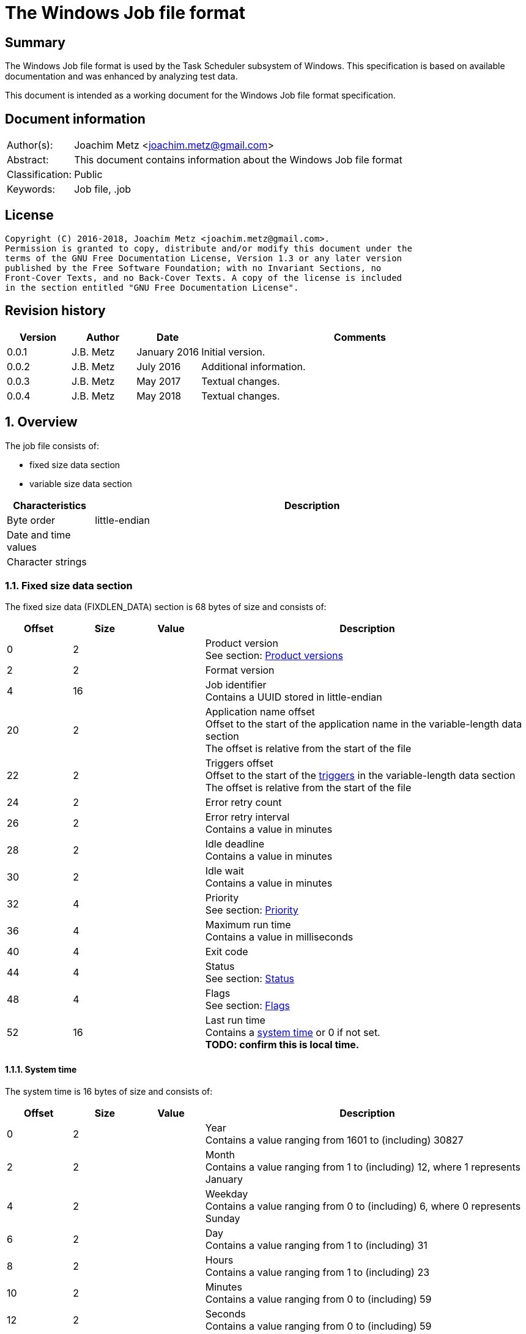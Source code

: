 = The Windows Job file format

:toc:
:toclevels: 4

:numbered!:
[abstract]
== Summary
The Windows Job file format is used by the Task Scheduler subsystem of
Windows. This specification is based on available documentation and was
enhanced by analyzing test data.

This document is intended as a working document for the Windows Job file
format specification.

[preface]
== Document information
[cols="1,5"]
|===
| Author(s): | Joachim Metz <joachim.metz@gmail.com>
| Abstract: | This document contains information about the Windows Job file format
| Classification: | Public
| Keywords: | Job file, .job
|===

[preface]
== License
....
Copyright (C) 2016-2018, Joachim Metz <joachim.metz@gmail.com>.
Permission is granted to copy, distribute and/or modify this document under the
terms of the GNU Free Documentation License, Version 1.3 or any later version
published by the Free Software Foundation; with no Invariant Sections, no
Front-Cover Texts, and no Back-Cover Texts. A copy of the license is included
in the section entitled "GNU Free Documentation License".
....

[preface]
== Revision history
[cols="1,1,1,5",options="header"]
|===
| Version | Author | Date | Comments
| 0.0.1 | J.B. Metz | January 2016 | Initial version.
| 0.0.2 | J.B. Metz | July 2016 | Additional information.
| 0.0.3 | J.B. Metz | May 2017 | Textual changes.
| 0.0.4 | J.B. Metz | May 2018 | Textual changes.
|===

:numbered:
== Overview
The job file consists of:

* fixed size data section
* variable size data section

[cols="1,5",options="header"]
|===
| Characteristics | Description
| Byte order | little-endian
| Date and time values |
| Character strings |
|===

=== Fixed size data section
The fixed size data (FIXDLEN_DATA) section is 68 bytes of size and consists of:

[cols="1,1,1,5",options="header"]
|===
| Offset | Size | Value | Description
| 0 | 2 | | Product version +
See section: <<product_versions,Product versions>>
| 2 | 2 | | Format version
| 4 | 16 | | Job identifier +
Contains a UUID stored in little-endian
| 20 | 2 | | Application name offset +
Offset to the start of the application name in the variable-length data section +
The offset is relative from the start of the file
| 22 | 2 | | Triggers offset +
Offset to the start of the <<variable_length_triggers,triggers>> in the variable-length data section +
The offset is relative from the start of the file
| 24 | 2 | | Error retry count
| 26 | 2 | | Error retry interval +
Contains a value in minutes
| 28 | 2 | | Idle deadline +
Contains a value in minutes
| 30 | 2 | | Idle wait +
Contains a value in minutes
| 32 | 4 | | Priority +
See section: <<priority,Priority>>
| 36 | 4 | | Maximum run time +
Contains a value in milliseconds
| 40 | 4 | | Exit code
| 44 | 4 | | Status +
See section: <<status,Status>>
| 48 | 4 | | Flags +
See section: <<flags,Flags>>
| 52 | 16 | | Last run time +
Contains a <<system_time,system time>> or 0 if not set. +
[yellow-background]*TODO: confirm this is local time.*
|===

==== [[system_time]]System time
The system time is 16 bytes of size and consists of:

[cols="1,1,1,5",options="header"]
|===
| Offset | Size | Value | Description
| 0 | 2 | | Year +
Contains a value ranging from 1601 to (including) 30827
| 2 | 2 | | Month +
Contains a value ranging from 1 to (including) 12, where 1 represents January
| 4 | 2 | | Weekday +
Contains a value ranging from 0 to (including) 6, where 0 represents Sunday
| 6 | 2 | | Day +
Contains a value ranging from 1 to (including) 31
| 8 | 2 | | Hours +
Contains a value ranging from 1 to (including) 23
| 10 | 2 | | Minutes +
Contains a value ranging from 0 to (including) 59
| 12 | 2 | | Seconds +
Contains a value ranging from 0 to (including) 59
| 14 | 2 | | Milliseconds +
Contains a value ranging from 0 to (including) 999
|===

==== [[product_versions]]Product versions

[cols="1,1,5",options="header"]
|===
| Value | Identifier | Description
| 0x0400 | | Windows NT 4.0
| 0x0500 | | Windows 2000
| 0x0501 | | Windows XP
| 0x0600 | | Windows Vista
| 0x0601 | | Windows 7
| 0x0602 | | Windows 8
| 0x0603 | | Windows 8.1
| 0x0a00 | | Windows 10
|===

[NOTE]
The values above are those defined by MS-TSCH, they are known to be an
approximation to the actual Windows product version, and should be considered
more of a Window API (WINAPI) compatibility version.

==== [[priority]]Priority

[cols="1,1,5",options="header"]
|===
| Value | Identifier | Description
| 0x00000020 | NORMAL_PRIORITY_CLASS | Normal priority class; no special scheduling requirements.
| 0x00000040 | HIGH_PRIORITY_CLASS | High priority class; preempt the threads of normal or idle priority class processes
| 0x00000080 | IDLE_PRIORITY_CLASS | Idle priority class; run only when the machine is idle.
| 0x00000100 | REALTIME_PRIORITY_CLASS | Real-time priority class; preempt the threads of all other processes, including operating system processes performing important tasks.
|===

==== [[status]]Status

[cols="1,1,5",options="header"]
|===
| 0x00041300 | SCHED_S_TASK_READY | Task is not running but is scheduled to run at some time in the future.
| 0x00041301 | SCHED_S_TASK_RUNNING | Task is currently running.
| 0x00041305 | SCHED_S_TASK_NOT_SCHEDULED | The task is not running and has no valid triggers.
|===

==== [[flags]]Flags

[cols="1,1,5",options="header"]
|===
| Value | Identifier | Description
| 0x00000001 | TASK_FLAG_INTERACTIVE | The task can interact with the logged-on user
| 0x00000002 | TASK_FLAG_DELETE_WHEN_DONE | The task can be deleted when there are no more scheduled run times
| 0x00000004 | TASK_FLAG_DISABLED | The task is disabled
| | |
| 0x00000010 | TASK_FLAG_START_ONLY_IF_IDLE | The task begins only if the computer is not in use at the scheduled time
| 0x00000020 | TASK_FLAG_KILL_ON_IDLE_END | The task can be terminated if the computer makes an idle to non-idle transition while the task is running
| 0x00000040 | TASK_FLAG_DONT_START_IF_ON_BATTERIES | The task cannot start if its target computer is running on battery power
| 0x00000080 | TASK_FLAG_KILL_IF_GOING_ON_BATTERIES | The task can end, and the associated application quit if the task's target computer switches to battery power
| 0x00000100 | TASK_FLAG_RUN_ONLY_IF_DOCKED | [yellow-background]*Unused*
| 0x00000200 | TASK_FLAG_HIDDEN | The task is hidden
| 0x00000400 | TASK_FLAG_RUN_IF_CONNECTED_TO_INTERNET | [yellow-background]*Unused*
| 0x00000800 | TASK_FLAG_RESTART_ON_IDLE_RESUME | The task can start again if the computer makes a non-idle to idle transition before all the task's triggers elapse
| 0x00001000 | TASK_FLAG_SYSTEM_REQUIRED | The task can cause the system to resume, or awaken if the system is sleeping
| 0x00002000 | TASK_FLAG_RUN_ONLY_IF_LOGGED_ON | The task can only run if the user specified in the task is logged on interactively
| | |
| [yellow-background]*0x00800000* | | [yellow-background]*Unknown*
| | |
| [yellow-background]*0x01000000* | TASK_APPLICATION_NAME | The task has an application name defined
|===

=== Variable-length data section
The variable-length data section is variable of size and consists of:

[cols="1,1,1,5",options="header"]
|===
| Offset | Size | Value | Description
| 0 | 2 | | Running instance count
| 2 | ... | | Application name +
Contains a <<variable_length_unicode_string,Variable-length Unicode string>>
| ... | ... | | Parameters +
Contains a <<variable_length_unicode_string,Variable-length Unicode string>>
| ... | ... | | Working Directory +
Contains a <<variable_length_unicode_string,Variable-length Unicode string>>
| ... | ... | | Author +
Contains a <<variable_length_unicode_string,Variable-length Unicode string>>
| ... | ... | | Comment +
Contains a <<variable_length_unicode_string,Variable-length Unicode string>>
| ... | ... | | User Data +
Contains a <<variable_length_user_data,User data>>
| ... | ... | | Reserved Data +
Contains a <<variable_length_reserved_data,Reserved data>>
| ... | ... | | Triggers +
See section: <<variable_length_triggers,Triggers>>
4+| _Optional_
| ... | ... | | Job Signature
|===

==== [[variable_length_unicode_string]]Variable-length Unicode string
The variable-length Unicode string is variable of size and consists of:

[cols="1,1,1,5",options="header"]
|===
| Offset | Size | Value | Description
| 0 | 2 | | String size +
Contains the number of characters including the end-of-string character
| 2 | ... | | String +
Contains a UTF-16 little-endian formatted string with end-of-string character
|===

==== [[variable_length_user_data]]User data
The user data is variable of size and consists of:

[cols="1,1,1,5",options="header"]
|===
| Offset | Size | Value | Description
| 0 | 2 | | Data size +
Contains the number of bytes or 0 if not set
| 2 | ... | | Data
|===

==== [[variable_length_reserved_data]]Reserved data
The reserved data (TASKRESERVED1) is 2 or 10 bytes of size and consists of:

[cols="1,1,1,5",options="header"]
|===
| Offset | Size | Value | Description
| 0 | 2 | 0 or 8 | Data size +
Contains the number of bytes or 0 if not set
| 2 | 4 | | Start error +
Contains the HRESULT error from the most recent attempt to start the task.
| 6 | 4 | | Task flags +
According to `[MSDN]` the task flags are not used.
|===

==== [[variable_length_triggers]]Triggers
The triggers are variable of size and consist of:

[cols="1,1,1,5",options="header"]
|===
| Offset | Size | Value | Description
| 0 | 2 | | Number of triggers
| 2 | ... | | Array of triggers +
See section: <<variable_length_trigger,Trigger>
|===

===== [[variable_length_trigger]]Trigger
The trigger is 48 bytes of size and consists of:

[cols="1,1,1,5",options="header"]
|===
| Offset | Size | Value | Description
| 0 | 2 | 48 | Trigger size +
Contains the number of bytes
| 2 | 2 | 0 | [yellow-background]*Unknown (reserved)*
4+| _Start date_
| 4 | 2 | | Start year +
Contains a value in the range of 1601 to 30827
| 6 | 2 | | Start month +
Contains a value in the range of 1 to 12
| 8 | 2 | | Start day of month +
Contains a value in the range of 1 to 31
4+| _End date_
| 10 | 2 | | End year +
Contains a value in the range of 1601 to 30827
| 12 | 2 | | End month +
Contains a value in the range of 1 to 12
| 14 | 2 | | End day of month +
Contains a value in the range of 1 to 31
4+| _Start time_
| 16 | 2 | | Start hours +
Contains a value in range 0 to 23
| 18 | 2 | | Start minutes +
Contains a value in range 0 to 59
4+|
| 20 | 4 | | Duration in minutes
| 24 | 4 | | Interval in minutes
| 28 | 4 | | Trigger flags +
See section: <<variable_length_trigger_flags,Trigger flags>>
| 32 | 4 | | Trigger type +
See section: <<variable_length_trigger_types,Trigger types>>
| 36 | 3 x 2 | | Trigger specific values
| 42 | 2 | 0 | [yellow-background]*Unknown (padding)*
| 44 | 2 x 2 | 0 | [yellow-background]*Unknown (reserved)*
|===

==== [[variable_length_trigger_flags]]Trigger flags

[cols="1,1,5",options="header"]
|===
| Value | Identifier | Description
| 0x00000001 | TASK_TRIGGER_FLAG_HAS_END_DATE | Set if the task can stop at some point in time.
| 0x00000002 | TASK_TRIGGER_FLAG_KILL_AT_DURATION_END | Set if the task can be stopped at the end of the repetition period.
| 0x00000004 | TASK_TRIGGER_FLAG_DISABLED | Set if the trigger is disabled
|===

==== [[variable_length_trigger_types]]Trigger types

[cols="1,1,5",options="header"]
|===
| Value | Identifier | Description
| 0x00000000 | ONCE | Not used according `[MSDN]`
| 0x00000001 | DAILY | Daily
| 0x00000002 | WEEKLY | Day of the week
| 0x00000003 | MONTHLYDATE | Day of the month
| 0x00000004 | MONTHLYDOW | Monthly day of week
| 0x00000005 | EVENT_ON_IDLE | Not used according `[MSDN]`
| 0x00000006 | EVENT_AT_SYSTEMSTART | Not used according `[MSDN]`
| 0x00000007 | EVENT_AT_LOGON | Not used according `[MSDN]`
|===

[yellow-background]*TODO: describe trigger data*
....
https://msdn.microsoft.com/en-us/library/cc248291.aspx
....

==== [[variable_length_job_signature]]Variable-length job signature
The variable-length job signature (JOB_SIGNATURE_HEADER) is 68 bytes of size and consists of:

[cols="1,1,1,5",options="header"]
|===
| Offset | Size | Value | Description
| 0 | 2 | 1 | Signature format version
| 2 | 2 | 1 | Minimum client version
| 4 | 64 | | Signature
|===

[yellow-background]*TODO: notes*
....
The signature is calculated as follows:
* The Security Identifier (SID) of the file owner, the uuidJob field of the
  FIXDLEN_DATA structure, and the null-terminated string value from Application
  Name in the variable-length data section is bytewise concatenated in a buffer.
* A 16-byte MD5 [RFC1321] hash of the buffer is calculated.
* A private key is obtained from the system to be used for the digital signature.
* The hash is signed using MD5, and the signed hash is placed in the 64 bytes
  after the JOB_SIGNATURE_HEADER.
....

:numbered!:
[appendix]
== References

`[MSDN]`

[cols="1,5",options="header"]
|===
| Title: | MS-TSCH: Task Scheduler Service Remoting Protocol
| URL: | https://msdn.microsoft.com/en-us/library/cc248263.aspx
|===

[cols="1,5",options="header"]
|===
| Title: | .JOB File Format
| URL: | https://msdn.microsoft.com/en-us/library/cc248285.aspx
|===

[appendix]
== GNU Free Documentation License
Version 1.3, 3 November 2008
Copyright © 2000, 2001, 2002, 2007, 2008 Free Software Foundation, Inc.
<http://fsf.org/>

Everyone is permitted to copy and distribute verbatim copies of this license
document, but changing it is not allowed.

=== 0. PREAMBLE
The purpose of this License is to make a manual, textbook, or other functional
and useful document "free" in the sense of freedom: to assure everyone the
effective freedom to copy and redistribute it, with or without modifying it,
either commercially or noncommercially. Secondarily, this License preserves for
the author and publisher a way to get credit for their work, while not being
considered responsible for modifications made by others.

This License is a kind of "copyleft", which means that derivative works of the
document must themselves be free in the same sense. It complements the GNU
General Public License, which is a copyleft license designed for free software.

We have designed this License in order to use it for manuals for free software,
because free software needs free documentation: a free program should come with
manuals providing the same freedoms that the software does. But this License is
not limited to software manuals; it can be used for any textual work,
regardless of subject matter or whether it is published as a printed book. We
recommend this License principally for works whose purpose is instruction or
reference.

=== 1. APPLICABILITY AND DEFINITIONS
This License applies to any manual or other work, in any medium, that contains
a notice placed by the copyright holder saying it can be distributed under the
terms of this License. Such a notice grants a world-wide, royalty-free license,
unlimited in duration, to use that work under the conditions stated herein. The
"Document", below, refers to any such manual or work. Any member of the public
is a licensee, and is addressed as "you". You accept the license if you copy,
modify or distribute the work in a way requiring permission under copyright law.

A "Modified Version" of the Document means any work containing the Document or
a portion of it, either copied verbatim, or with modifications and/or
translated into another language.

A "Secondary Section" is a named appendix or a front-matter section of the
Document that deals exclusively with the relationship of the publishers or
authors of the Document to the Document's overall subject (or to related
matters) and contains nothing that could fall directly within that overall
subject. (Thus, if the Document is in part a textbook of mathematics, a
Secondary Section may not explain any mathematics.) The relationship could be a
matter of historical connection with the subject or with related matters, or of
legal, commercial, philosophical, ethical or political position regarding them.

The "Invariant Sections" are certain Secondary Sections whose titles are
designated, as being those of Invariant Sections, in the notice that says that
the Document is released under this License. If a section does not fit the
above definition of Secondary then it is not allowed to be designated as
Invariant. The Document may contain zero Invariant Sections. If the Document
does not identify any Invariant Sections then there are none.

The "Cover Texts" are certain short passages of text that are listed, as
Front-Cover Texts or Back-Cover Texts, in the notice that says that the
Document is released under this License. A Front-Cover Text may be at most 5
words, and a Back-Cover Text may be at most 25 words.

A "Transparent" copy of the Document means a machine-readable copy, represented
in a format whose specification is available to the general public, that is
suitable for revising the document straightforwardly with generic text editors
or (for images composed of pixels) generic paint programs or (for drawings)
some widely available drawing editor, and that is suitable for input to text
formatters or for automatic translation to a variety of formats suitable for
input to text formatters. A copy made in an otherwise Transparent file format
whose markup, or absence of markup, has been arranged to thwart or discourage
subsequent modification by readers is not Transparent. An image format is not
Transparent if used for any substantial amount of text. A copy that is not
"Transparent" is called "Opaque".

Examples of suitable formats for Transparent copies include plain ASCII without
markup, Texinfo input format, LaTeX input format, SGML or XML using a publicly
available DTD, and standard-conforming simple HTML, PostScript or PDF designed
for human modification. Examples of transparent image formats include PNG, XCF
and JPG. Opaque formats include proprietary formats that can be read and edited
only by proprietary word processors, SGML or XML for which the DTD and/or
processing tools are not generally available, and the machine-generated HTML,
PostScript or PDF produced by some word processors for output purposes only.

The "Title Page" means, for a printed book, the title page itself, plus such
following pages as are needed to hold, legibly, the material this License
requires to appear in the title page. For works in formats which do not have
any title page as such, "Title Page" means the text near the most prominent
appearance of the work's title, preceding the beginning of the body of the text.

The "publisher" means any person or entity that distributes copies of the
Document to the public.

A section "Entitled XYZ" means a named subunit of the Document whose title
either is precisely XYZ or contains XYZ in parentheses following text that
translates XYZ in another language. (Here XYZ stands for a specific section
name mentioned below, such as "Acknowledgements", "Dedications",
"Endorsements", or "History".) To "Preserve the Title" of such a section when
you modify the Document means that it remains a section "Entitled XYZ"
according to this definition.

The Document may include Warranty Disclaimers next to the notice which states
that this License applies to the Document. These Warranty Disclaimers are
considered to be included by reference in this License, but only as regards
disclaiming warranties: any other implication that these Warranty Disclaimers
may have is void and has no effect on the meaning of this License.

=== 2. VERBATIM COPYING
You may copy and distribute the Document in any medium, either commercially or
noncommercially, provided that this License, the copyright notices, and the
license notice saying this License applies to the Document are reproduced in
all copies, and that you add no other conditions whatsoever to those of this
License. You may not use technical measures to obstruct or control the reading
or further copying of the copies you make or distribute. However, you may
accept compensation in exchange for copies. If you distribute a large enough
number of copies you must also follow the conditions in section 3.

You may also lend copies, under the same conditions stated above, and you may
publicly display copies.

=== 3. COPYING IN QUANTITY
If you publish printed copies (or copies in media that commonly have printed
covers) of the Document, numbering more than 100, and the Document's license
notice requires Cover Texts, you must enclose the copies in covers that carry,
clearly and legibly, all these Cover Texts: Front-Cover Texts on the front
cover, and Back-Cover Texts on the back cover. Both covers must also clearly
and legibly identify you as the publisher of these copies. The front cover must
present the full title with all words of the title equally prominent and
visible. You may add other material on the covers in addition. Copying with
changes limited to the covers, as long as they preserve the title of the
Document and satisfy these conditions, can be treated as verbatim copying in
other respects.

If the required texts for either cover are too voluminous to fit legibly, you
should put the first ones listed (as many as fit reasonably) on the actual
cover, and continue the rest onto adjacent pages.

If you publish or distribute Opaque copies of the Document numbering more than
100, you must either include a machine-readable Transparent copy along with
each Opaque copy, or state in or with each Opaque copy a computer-network
location from which the general network-using public has access to download
using public-standard network protocols a complete Transparent copy of the
Document, free of added material. If you use the latter option, you must take
reasonably prudent steps, when you begin distribution of Opaque copies in
quantity, to ensure that this Transparent copy will remain thus accessible at
the stated location until at least one year after the last time you distribute
an Opaque copy (directly or through your agents or retailers) of that edition
to the public.

It is requested, but not required, that you contact the authors of the Document
well before redistributing any large number of copies, to give them a chance to
provide you with an updated version of the Document.

=== 4. MODIFICATIONS
You may copy and distribute a Modified Version of the Document under the
conditions of sections 2 and 3 above, provided that you release the Modified
Version under precisely this License, with the Modified Version filling the
role of the Document, thus licensing distribution and modification of the
Modified Version to whoever possesses a copy of it. In addition, you must do
these things in the Modified Version:

A. Use in the Title Page (and on the covers, if any) a title distinct from that
of the Document, and from those of previous versions (which should, if there
were any, be listed in the History section of the Document). You may use the
same title as a previous version if the original publisher of that version
gives permission.

B. List on the Title Page, as authors, one or more persons or entities
responsible for authorship of the modifications in the Modified Version,
together with at least five of the principal authors of the Document (all of
its principal authors, if it has fewer than five), unless they release you from
this requirement.

C. State on the Title page the name of the publisher of the Modified Version,
as the publisher.

D. Preserve all the copyright notices of the Document.

E. Add an appropriate copyright notice for your modifications adjacent to the
other copyright notices.

F. Include, immediately after the copyright notices, a license notice giving
the public permission to use the Modified Version under the terms of this
License, in the form shown in the Addendum below.

G. Preserve in that license notice the full lists of Invariant Sections and
required Cover Texts given in the Document's license notice.

H. Include an unaltered copy of this License.

I. Preserve the section Entitled "History", Preserve its Title, and add to it
an item stating at least the title, year, new authors, and publisher of the
Modified Version as given on the Title Page. If there is no section Entitled
"History" in the Document, create one stating the title, year, authors, and
publisher of the Document as given on its Title Page, then add an item
describing the Modified Version as stated in the previous sentence.

J. Preserve the network location, if any, given in the Document for public
access to a Transparent copy of the Document, and likewise the network
locations given in the Document for previous versions it was based on. These
may be placed in the "History" section. You may omit a network location for a
work that was published at least four years before the Document itself, or if
the original publisher of the version it refers to gives permission.

K. For any section Entitled "Acknowledgements" or "Dedications", Preserve the
Title of the section, and preserve in the section all the substance and tone of
each of the contributor acknowledgements and/or dedications given therein.

L. Preserve all the Invariant Sections of the Document, unaltered in their text
and in their titles. Section numbers or the equivalent are not considered part
of the section titles.

M. Delete any section Entitled "Endorsements". Such a section may not be
included in the Modified Version.

N. Do not retitle any existing section to be Entitled "Endorsements" or to
conflict in title with any Invariant Section.

O. Preserve any Warranty Disclaimers.

If the Modified Version includes new front-matter sections or appendices that
qualify as Secondary Sections and contain no material copied from the Document,
you may at your option designate some or all of these sections as invariant. To
do this, add their titles to the list of Invariant Sections in the Modified
Version's license notice. These titles must be distinct from any other section
titles.

You may add a section Entitled "Endorsements", provided it contains nothing but
endorsements of your Modified Version by various parties—for example,
statements of peer review or that the text has been approved by an organization
as the authoritative definition of a standard.

You may add a passage of up to five words as a Front-Cover Text, and a passage
of up to 25 words as a Back-Cover Text, to the end of the list of Cover Texts
in the Modified Version. Only one passage of Front-Cover Text and one of
Back-Cover Text may be added by (or through arrangements made by) any one
entity. If the Document already includes a cover text for the same cover,
previously added by you or by arrangement made by the same entity you are
acting on behalf of, you may not add another; but you may replace the old one,
on explicit permission from the previous publisher that added the old one.

The author(s) and publisher(s) of the Document do not by this License give
permission to use their names for publicity for or to assert or imply
endorsement of any Modified Version.

=== 5. COMBINING DOCUMENTS
You may combine the Document with other documents released under this License,
under the terms defined in section 4 above for modified versions, provided that
you include in the combination all of the Invariant Sections of all of the
original documents, unmodified, and list them all as Invariant Sections of your
combined work in its license notice, and that you preserve all their Warranty
Disclaimers.

The combined work need only contain one copy of this License, and multiple
identical Invariant Sections may be replaced with a single copy. If there are
multiple Invariant Sections with the same name but different contents, make the
title of each such section unique by adding at the end of it, in parentheses,
the name of the original author or publisher of that section if known, or else
a unique number. Make the same adjustment to the section titles in the list of
Invariant Sections in the license notice of the combined work.

In the combination, you must combine any sections Entitled "History" in the
various original documents, forming one section Entitled "History"; likewise
combine any sections Entitled "Acknowledgements", and any sections Entitled
"Dedications". You must delete all sections Entitled "Endorsements".

=== 6. COLLECTIONS OF DOCUMENTS
You may make a collection consisting of the Document and other documents
released under this License, and replace the individual copies of this License
in the various documents with a single copy that is included in the collection,
provided that you follow the rules of this License for verbatim copying of each
of the documents in all other respects.

You may extract a single document from such a collection, and distribute it
individually under this License, provided you insert a copy of this License
into the extracted document, and follow this License in all other respects
regarding verbatim copying of that document.

=== 7. AGGREGATION WITH INDEPENDENT WORKS
A compilation of the Document or its derivatives with other separate and
independent documents or works, in or on a volume of a storage or distribution
medium, is called an "aggregate" if the copyright resulting from the
compilation is not used to limit the legal rights of the compilation's users
beyond what the individual works permit. When the Document is included in an
aggregate, this License does not apply to the other works in the aggregate
which are not themselves derivative works of the Document.

If the Cover Text requirement of section 3 is applicable to these copies of the
Document, then if the Document is less than one half of the entire aggregate,
the Document's Cover Texts may be placed on covers that bracket the Document
within the aggregate, or the electronic equivalent of covers if the Document is
in electronic form. Otherwise they must appear on printed covers that bracket
the whole aggregate.

=== 8. TRANSLATION
Translation is considered a kind of modification, so you may distribute
translations of the Document under the terms of section 4. Replacing Invariant
Sections with translations requires special permission from their copyright
holders, but you may include translations of some or all Invariant Sections in
addition to the original versions of these Invariant Sections. You may include
a translation of this License, and all the license notices in the Document, and
any Warranty Disclaimers, provided that you also include the original English
version of this License and the original versions of those notices and
disclaimers. In case of a disagreement between the translation and the original
version of this License or a notice or disclaimer, the original version will
prevail.

If a section in the Document is Entitled "Acknowledgements", "Dedications", or
"History", the requirement (section 4) to Preserve its Title (section 1) will
typically require changing the actual title.

=== 9. TERMINATION
You may not copy, modify, sublicense, or distribute the Document except as
expressly provided under this License. Any attempt otherwise to copy, modify,
sublicense, or distribute it is void, and will automatically terminate your
rights under this License.

However, if you cease all violation of this License, then your license from a
particular copyright holder is reinstated (a) provisionally, unless and until
the copyright holder explicitly and finally terminates your license, and (b)
permanently, if the copyright holder fails to notify you of the violation by
some reasonable means prior to 60 days after the cessation.

Moreover, your license from a particular copyright holder is reinstated
permanently if the copyright holder notifies you of the violation by some
reasonable means, this is the first time you have received notice of violation
of this License (for any work) from that copyright holder, and you cure the
violation prior to 30 days after your receipt of the notice.

Termination of your rights under this section does not terminate the licenses
of parties who have received copies or rights from you under this License. If
your rights have been terminated and not permanently reinstated, receipt of a
copy of some or all of the same material does not give you any rights to use it.

=== 10. FUTURE REVISIONS OF THIS LICENSE
The Free Software Foundation may publish new, revised versions of the GNU Free
Documentation License from time to time. Such new versions will be similar in
spirit to the present version, but may differ in detail to address new problems
or concerns. See http://www.gnu.org/copyleft/.

Each version of the License is given a distinguishing version number. If the
Document specifies that a particular numbered version of this License "or any
later version" applies to it, you have the option of following the terms and
conditions either of that specified version or of any later version that has
been published (not as a draft) by the Free Software Foundation. If the
Document does not specify a version number of this License, you may choose any
version ever published (not as a draft) by the Free Software Foundation. If the
Document specifies that a proxy can decide which future versions of this
License can be used, that proxy's public statement of acceptance of a version
permanently authorizes you to choose that version for the Document.

=== 11. RELICENSING
"Massive Multiauthor Collaboration Site" (or "MMC Site") means any World Wide
Web server that publishes copyrightable works and also provides prominent
facilities for anybody to edit those works. A public wiki that anybody can edit
is an example of such a server. A "Massive Multiauthor Collaboration" (or
"MMC") contained in the site means any set of copyrightable works thus
published on the MMC site.

"CC-BY-SA" means the Creative Commons Attribution-Share Alike 3.0 license
published by Creative Commons Corporation, a not-for-profit corporation with a
principal place of business in San Francisco, California, as well as future
copyleft versions of that license published by that same organization.

"Incorporate" means to publish or republish a Document, in whole or in part, as
part of another Document.

An MMC is "eligible for relicensing" if it is licensed under this License, and
if all works that were first published under this License somewhere other than
this MMC, and subsequently incorporated in whole or in part into the MMC, (1)
had no cover texts or invariant sections, and (2) were thus incorporated prior
to November 1, 2008.

The operator of an MMC Site may republish an MMC contained in the site under
CC-BY-SA on the same site at any time before August 1, 2009, provided the MMC
is eligible for relicensing.

